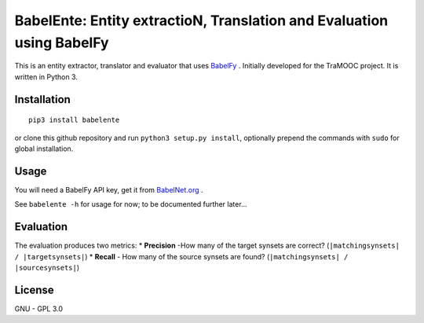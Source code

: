 BabelEnte: Entity extractioN, Translation and Evaluation using BabelFy
===================================================================================

This is an entity extractor, translator and evaluator that uses `BabelFy <http://babelfy.org>`_ . Initially developed
for the TraMOOC project. It is written in Python 3.

Installation
---------------

::

    pip3 install babelente

or clone this github repository and run ``python3 setup.py install``, optionally prepend the commands with ``sudo`` for
global installation.

Usage
-------

You will need a BabelFy API key, get it from `BabelNet.org <http://babelnet.org>`_ .

See ``babelente -h`` for usage for now; to be documented further later...

Evaluation
-----------

The evaluation produces two metrics:
* **Precision** -How many of the target synsets are correct? (``|matchingsynsets| / |targetsynsets|``)
* **Recall** - How many of the source synsets are found? (``|matchingsynsets| / |sourcesynsets|``)

License
-----------

GNU - GPL 3.0

